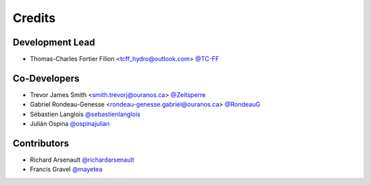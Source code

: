 =======
Credits
=======

Development Lead
----------------

* Thomas-Charles Fortier Filion <tcff_hydro@outlook.com> `@TC-FF <https://github.com/TC-FF>`_

Co-Developers
-------------

* Trevor James Smith <smith.trevorj@ouranos.ca> `@Zeitsperre <https://github.com/Zeitsperre>`_
* Gabriel Rondeau-Genesse <rondeau-genesse.gabriel@ouranos.ca> `@RondeauG <https://github.com/RondeauG>`_
* Sébastien Langlois `@sebastienlanglois <https://github.com/sebastienlanglois>`_
* Julián Ospina `@ospinajulian <https://github.com/ospinajulian>`_

Contributors
------------

* Richard Arsenault `@richardarsenault <https://github.com/richardarsenault>`_
* Francis Gravel `@mayetea <https://github.com/mayetea>`_
